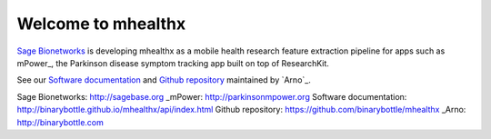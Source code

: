 ===================
Welcome to mhealthx
===================

`Sage Bionetworks`_ is developing mhealthx as a mobile health research
feature extraction pipeline for apps such as mPower_, the Parkinson disease 
symptom tracking app built on top of ResearchKit.

See our `Software documentation`_ and `Github repository`_ maintained by `Arno`_.

..
  .. raw:: html
  <div id='r' style='width:400px; height:300px; margin:20px; align:center; background-color:black'></div>

_`Sage Bionetworks`: http://sagebase.org
_mPower: http://parkinsonmpower.org
_`Software documentation`: http://binarybottle.github.io/mhealthx/api/index.html
_`Github repository`: https://github.com/binarybottle/mhealthx
_Arno: http://binarybottle.com
